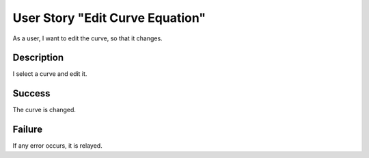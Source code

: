 User Story "Edit Curve Equation"
================================

As a user, I want to edit the curve, so that it changes.

Description
-----------

I select a curve and edit it.

Success
-------

The curve is changed.

Failure
-------

If any error occurs, it is relayed.

